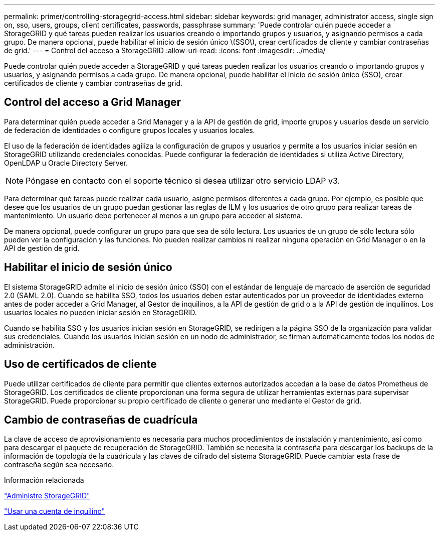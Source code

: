 ---
permalink: primer/controlling-storagegrid-access.html 
sidebar: sidebar 
keywords: grid manager, administrator access, single sign on, sso, users, groups, client certificates, passwords, passphrase 
summary: 'Puede controlar quién puede acceder a StorageGRID y qué tareas pueden realizar los usuarios creando o importando grupos y usuarios, y asignando permisos a cada grupo. De manera opcional, puede habilitar el inicio de sesión único \(SSO\), crear certificados de cliente y cambiar contraseñas de grid.' 
---
= Control del acceso a StorageGRID
:allow-uri-read: 
:icons: font
:imagesdir: ../media/


[role="lead"]
Puede controlar quién puede acceder a StorageGRID y qué tareas pueden realizar los usuarios creando o importando grupos y usuarios, y asignando permisos a cada grupo. De manera opcional, puede habilitar el inicio de sesión único (SSO), crear certificados de cliente y cambiar contraseñas de grid.



== Control del acceso a Grid Manager

Para determinar quién puede acceder a Grid Manager y a la API de gestión de grid, importe grupos y usuarios desde un servicio de federación de identidades o configure grupos locales y usuarios locales.

El uso de la federación de identidades agiliza la configuración de grupos y usuarios y permite a los usuarios iniciar sesión en StorageGRID utilizando credenciales conocidas. Puede configurar la federación de identidades si utiliza Active Directory, OpenLDAP u Oracle Directory Server.


NOTE: Póngase en contacto con el soporte técnico si desea utilizar otro servicio LDAP v3.

Para determinar qué tareas puede realizar cada usuario, asigne permisos diferentes a cada grupo. Por ejemplo, es posible que desee que los usuarios de un grupo puedan gestionar las reglas de ILM y los usuarios de otro grupo para realizar tareas de mantenimiento. Un usuario debe pertenecer al menos a un grupo para acceder al sistema.

De manera opcional, puede configurar un grupo para que sea de sólo lectura. Los usuarios de un grupo de sólo lectura sólo pueden ver la configuración y las funciones. No pueden realizar cambios ni realizar ninguna operación en Grid Manager o en la API de gestión de grid.



== Habilitar el inicio de sesión único

El sistema StorageGRID admite el inicio de sesión único (SSO) con el estándar de lenguaje de marcado de aserción de seguridad 2.0 (SAML 2.0). Cuando se habilita SSO, todos los usuarios deben estar autenticados por un proveedor de identidades externo antes de poder acceder a Grid Manager, al Gestor de inquilinos, a la API de gestión de grid o a la API de gestión de inquilinos. Los usuarios locales no pueden iniciar sesión en StorageGRID.

Cuando se habilita SSO y los usuarios inician sesión en StorageGRID, se redirigen a la página SSO de la organización para validar sus credenciales. Cuando los usuarios inician sesión en un nodo de administrador, se firman automáticamente todos los nodos de administración.



== Uso de certificados de cliente

Puede utilizar certificados de cliente para permitir que clientes externos autorizados accedan a la base de datos Prometheus de StorageGRID. Los certificados de cliente proporcionan una forma segura de utilizar herramientas externas para supervisar StorageGRID. Puede proporcionar su propio certificado de cliente o generar uno mediante el Gestor de grid.



== Cambio de contraseñas de cuadrícula

La clave de acceso de aprovisionamiento es necesaria para muchos procedimientos de instalación y mantenimiento, así como para descargar el paquete de recuperación de StorageGRID. También se necesita la contraseña para descargar los backups de la información de topología de la cuadrícula y las claves de cifrado del sistema StorageGRID. Puede cambiar esta frase de contraseña según sea necesario.

.Información relacionada
link:../admin/index.html["Administre StorageGRID"]

link:../tenant/index.html["Usar una cuenta de inquilino"]
